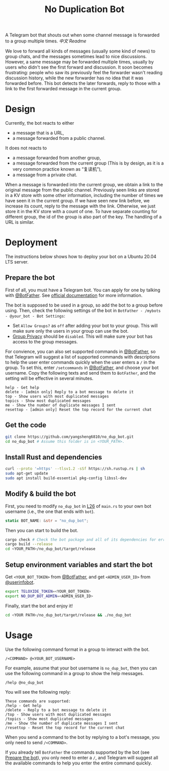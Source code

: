 #+TITLE: No Duplication Bot
A Telegram bot that shouts out when some channel message is forwarded to a group multiple times. [[README_cn.org][中文 Readme]]


We love to forward all kinds of messages (usually some kind of news) to group chats, and the messages sometimes lead to nice discussions. However, a same message may be forwarded multiple times, usually by users who didn't see the first forward and discussion. It soon becomes frustrating: people who saw its previously feel the forwarder wasn't reading discussion history, while the new forwarder has no idea that it was forwarded before. This bot detects the later forwards, reply to those with a link to the first forwarded message in the current group.

* Design
Currently, the bot reacts to either
 - a message that is a URL,
 - a message forwarded from a public channel.

It does not reacts to
 - a message forwarded from another group,
 - a message forwarded from the current group (This is by design, as it is a very common practice known as “复读机”),
 - a message from a private chat.

When a message is forwarded into the current group, we obtain a link to the original message from the public channel. Previously seen links are stored in a KV store with some other information, including the number of times we have seen it in the current group.  If we have seen new link before, we increase its count, reply to the message with the link. Otherwise, we just store it in the KV store with a count of one. To have separate counting for different group, the id of the group is also part of the key. The handling of a URL is similar.

* Deployment

The instructions below shows how to deploy your bot on a Ubuntu 20.04 LTS server.

** Prepare the bot

First of all, you must have a Telegram bot. You can apply for one by talking with [[https://t.me/BotFather][@BotFather]]. See [[https://core.telegram.org/bots/features#creating-a-new-bot][official documentation]] for more information.

The bot is supposed to be used in a group, so add the bot to a group before using. Then, check the following settings of the bot in =BotFather - /mybots - @your_bot - Bot Settings=:
 - Set =Allow Groups?= as =off= after adding your bot to your group. This will make sure only the users in your group can use the bot.
 - [[https://core.telegram.org/bots/features#privacy-mode][Group Privacy]] should be =disabled=. This will make sure your bot has access to the group messages.

For convience, you can also set supported commands in [[https://t.me/BotFather][@BotFather]], so that Telegram will suggest a list of supported commands with descriptions to help the user enter commands quickly when the user enters a =/= in the group. 
To set this, enter =/setcommands= in [[https://t.me/BotFather][@BotFather]], and choose your bot username. Copy the following texts and send them to =BotFather=, and the setting will be effective in several minutes.

#+BEGIN_EXAMPLE 
help - Get help
delete - [admin only] Reply to a bot message to delete it
top - Show users with most duplicated messages
topics - Show most duplicated messages
me - Show the number of duplicate messages I sent
resettop - [admin only] Reset the top record for the current chat
#+END_EXAMPLE


** Get the code

#+BEGIN_SRC sh
git clone https://github.com/yangsheng6810/no_dup_bot.git
cd no_dup_bot # Assume this folder is in <YOUR_PATH>.
#+END_SRC

** Install Rust and dependencies

#+BEGIN_SRC sh
curl --proto '=https' --tlsv1.2 -sSf https://sh.rustup.rs | sh
sudo apt-get update
sudo apt install build-essential pkg-config libssl-dev
#+END_SRC


** Modify & build the bot

First, you need to modify =no_dup_bot= in [[https://github.com/yangsheng6810/no_dup_bot/blob/master/src/main.rs#L26][L26]] of =main.rs= to your own bot username (i.e., the one that ends with =bot=). 

#+BEGIN_SRC Rust
static BOT_NAME: &str = "no_dup_bot";
#+END_SRC

Then you can start to build the bot.

#+BEGIN_SRC sh
cargo check # Check the bot package and all of its dependencies for errors.
cargo build --release
cd <YOUR_PATH>/no_dup_bot/target/release
#+END_SRC

** Setup environment variables and start the bot

Get =<YOUR_BOT_TOKEN>= from [[https://t.me/BotFather][@BotFather]], and get =<ADMIN_USER_ID>= from [[https://t.me/userinfobot][@userinfobot]].

#+BEGIN_SRC sh
export TELOXIDE_TOKEN=<YOUR_BOT_TOKEN>
export NO_DUP_BOT_ADMIN=<ADMIN_USER_ID>
#+END_SRC

Finally, start the bot and enjoy it!

#+BEGIN_SRC sh
cd <YOUR PATH>/no_dup_bot/target/release && ./no_dup_bot
#+END_SRC


* Usage

Use the following command format in a group to interact with the bot.

#+BEGIN_EXAMPLE 
/<COMMAND> @<YOUR_BOT_USERNAME>
#+END_EXAMPLE

For example, assume that your bot username is =no_dup_bot=, then you can use the following command in a group to show the help messages.

#+BEGIN_EXAMPLE 
/help @no_dup_bot
#+END_EXAMPLE

You will see the following reply:

#+BEGIN_EXAMPLE 
These commands are supported:
/help - Get help
/delete - Reply to a bot message to delete it
/top - Show users with most duplicated messages
/topics - Show most duplicated messages
/me - Show the number of duplicate messages I sent
/resettop - Reset the top record for the current chat
#+END_EXAMPLE

When you send a command to the bot by replying to a bot's message, you only need to send =/<COMMAND>=. 

If you already tell =BotFather= the commands supported by the bot (see [[#prepare-the-bot][Prepare the bot]]), you only need to enter a =/=, and Telegram will suggest all the available commands to help you enter the entire command quickly.
